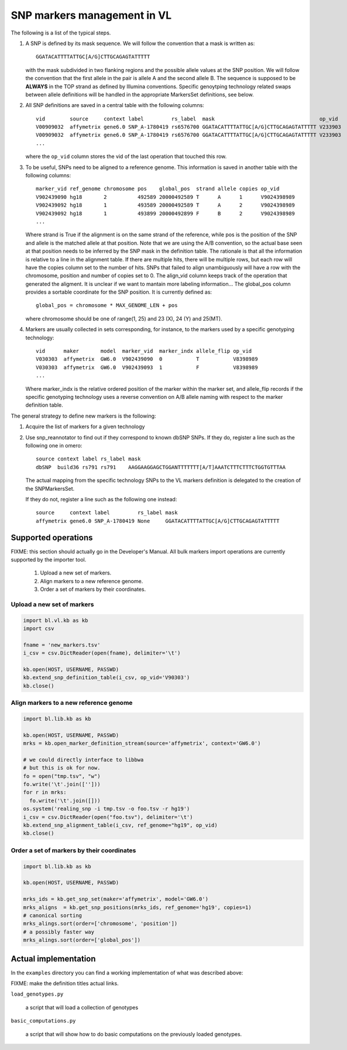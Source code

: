 
SNP markers management in VL
============================

The following is a list of the typical steps. 

#. A SNP is defined by its mask sequence. We will follow the
   convention that a mask is written as::

    GGATACATTTTATTGC[A/G]CTTGCAGAGTATTTTT

   with the mask subdivided in two flanking regions and the possible
   allele values at the SNP position.  We will follow the convention
   that the first allele in the pair is allele A and the second allele
   B.  The sequence is supposed to be **ALWAYS** in the TOP strand as
   defined by Illumina conventions. Specific genoytping technology
   related swaps between allele definitions will be handled in the
   appropriate MarkersSet definitions, see below.

#. All SNP definitions are saved in a central table with the following
   columns::

    vid        source     context label         rs_label  mask                                  op_vid
    V00909032  affymetrix gene6.0 SNP_A-1780419 rs6576700 GGATACATTTTATTGC[A/G]CTTGCAGAGTATTTTT V233903
    V00909032  affymetrix gene6.0 SNP_A-1780419 rs6576700 GGATACATTTTATTGC[A/G]CTTGCAGAGTATTTTT V233903
    ...
   
   where the ``op_vid`` column stores the vid of the last operation that touched this row.

#. To be useful, SNPs need to be aligned to a reference genome. This
   information is saved in another table with the following columns::

    marker_vid ref_genome chromosome pos    global_pos  strand allele copies op_vid
    V902439090 hg18       2          492589 20000492589 T      A      1      V9024398989
    V902439092 hg18       1          493589 20000492589 T      A      2      V9024398989
    V902439092 hg18       1          493899 20000492899 F      B      2      V9024398989
    ...

   Where strand is True if the alignment is on the same strand of the
   reference, while pos is the position of the SNP and allele is the
   matched allele at that position. Note that we are using the A/B
   convention, so the actual base seen at that position needs to be
   inferred by the SNP mask in the definition table. The rationale is
   that all the information is relative to a line in the alignment
   table. If there are multiple hits, there will be multiple rows, but
   each row will have the copies column set to the number of hits.
   SNPs that failed to align unambiguously will have a row with the
   chromosome, position and number of copies set to 0.
   The align_vid column keeps track of the operation that generated
   the aligment.  It is unclear if we want to mantain more labeling
   information...  The global_pos column provides a sortable
   coordinate for the SNP position. It is currently defined as::
   
     global_pos = chromosome * MAX_GENOME_LEN + pos

   where chromosome should be one of range(1, 25) and 23 (X), 24 (Y)
   and 25(MT).

#. Markers are usually collected in sets corresponding, for instance,
   to the markers used by a specific genotyping technology::

    vid      maker       model  marker_vid  marker_indx allele_flip op_vid
    V030303  affymetrix  GW6.0  V902439090  0           T           V8398989
    V030303  affymetrix  GW6.0  V902439093  1           F           V8398989
    ...

   Where marker_indx is the relative ordered position of the marker
   within the marker set, and allele_flip records if the specific
   genotyping technology uses a reverse convention on A/B allele
   naming with respect to the marker definition table.

The general strategy to define new markers is the following:

#. Acquire the list of markers for a given technology

#. Use snp_reannotator to find out if they correspond to known dbSNP
   SNPs. If they do, register a line such as the following one in omero::

     source context label rs_label mask
     dbSNP  build36 rs791 rs791    AAGGAAGGAGCTGGANTTTTTTT[A/T]AAATCTTTCTTTCTGGTGTTTAA

   The actual mapping from the specific technology SNPs to the VL
   markers definition is delegated to the creation of the SNPMarkersSet.

   If they do not, register a line such as the following one instead::

     source     context label         rs_label mask
     affymetrix gene6.0 SNP_A-1780419 None     GGATACATTTTATTGC[A/G]CTTGCAGAGTATTTTT


Supported operations
--------------------

FIXME: this section should actually go in the Developer's Manual. All
bulk markers import operations are currently supported by the importer
tool.

 1. Upload a new set of markers.
 2. Align markers to a new reference genome.
 3. Order a set of markers by their coordinates.



Upload a new set of markers
,,,,,,,,,,,,,,,,,,,,,,,,,,,

.. code-block:: python

   import bl.vl.kb as kb
   import csv

   fname = 'new_markers.tsv'
   i_csv = csv.DictReader(open(fname), delimiter='\t')

   kb.open(HOST, USERNAME, PASSWD)
   kb.extend_snp_definition_table(i_csv, op_vid='V90303')
   kb.close()

   
Align markers to a new reference genome
,,,,,,,,,,,,,,,,,,,,,,,,,,,,,,,,,,,,,,,

.. code-block:: python

   import bl.lib.kb as kb

   kb.open(HOST, USERNAME, PASSWD)
   mrks = kb.open_marker_definition_stream(source='affymetrix', context='GW6.0')

   # we could directly interface to libbwa
   # but this is ok for now.
   fo = open("tmp.tsv", "w")
   fo.write('\t'.join(['']))
   for r in mrks:
     fo.write('\t'.join([]))
   os.system('realing_snp -i tmp.tsv -o foo.tsv -r hg19')
   i_csv = csv.DictReader(open("foo.tsv"), delimiter='\t')
   kb.extend_snp_alignment_table(i_csv, ref_genome="hg19", op_vid)
   kb.close()
  

Order a set of markers by their coordinates
,,,,,,,,,,,,,,,,,,,,,,,,,,,,,,,,,,,,,,,,,,,

.. code-block:: python

   import bl.lib.kb as kb

   kb.open(HOST, USERNAME, PASSWD)

   mrks_ids = kb.get_snp_set(maker='affymetrix', model='GW6.0')
   mrks_aligns  = kb.get_snp_positions(mrks_ids, ref_genome='hg19', copies=1)
   # canonical sorting
   mrks_alings.sort(order=['chromosome', 'position'])
   # a possibly faster way
   mrks_alings.sort(order=['global_pos'])


Actual implementation
---------------------

In the ``examples`` directory you can find a working
implementation of what was described above:

FIXME: make the definition titles actual links.

``load_genotypes.py``

     a script that will load a collection of genotypes

``basic_computations.py``

     a script that will show how to do basic computations on the
     previously loaded genotypes.

